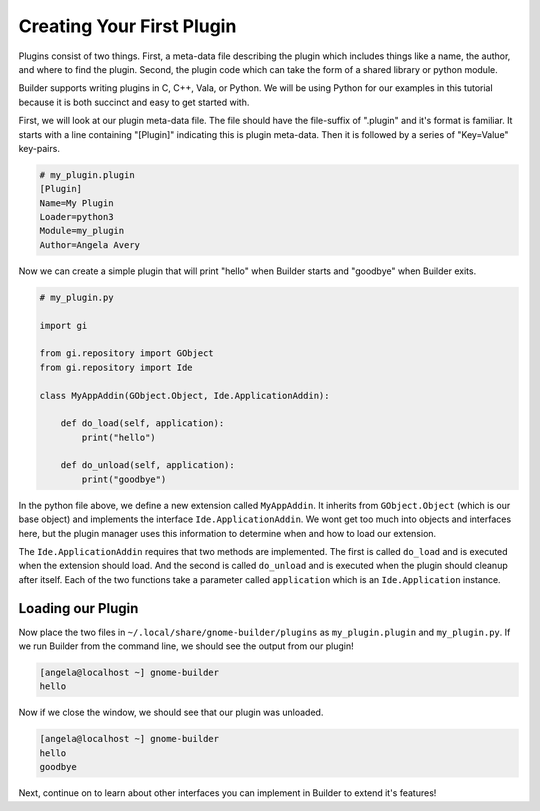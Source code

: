 ##########################
Creating Your First Plugin
##########################

Plugins consist of two things.
First, a meta-data file describing the plugin which includes things like a name, the author, and where to find the plugin.
Second, the plugin code which can take the form of a shared library or python module.

Builder supports writing plugins in C, C++, Vala, or Python.
We will be using Python for our examples in this tutorial because it is both succinct and easy to get started with.

First, we will look at our plugin meta-data file.
The file should have the file-suffix of ".plugin" and it's format is familiar.
It starts with a line containing "[Plugin]" indicating this is plugin meta-data.
Then it is followed by a series of "Key=Value" key-pairs.

.. code-block:: ini

   # my_plugin.plugin
   [Plugin]
   Name=My Plugin
   Loader=python3
   Module=my_plugin
   Author=Angela Avery

Now we can create a simple plugin that will print "hello" when Builder starts and "goodbye" when Builder exits.

.. code-block:: python3

   # my_plugin.py

   import gi

   from gi.repository import GObject
   from gi.repository import Ide

   class MyAppAddin(GObject.Object, Ide.ApplicationAddin):

       def do_load(self, application):
           print("hello")

       def do_unload(self, application):
           print("goodbye")

In the python file above, we define a new extension called ``MyAppAddin``.
It inherits from ``GObject.Object`` (which is our base object) and implements the interface ``Ide.ApplicationAddin``.
We wont get too much into objects and interfaces here, but the plugin manager uses this information to determine when and how to load our extension.

The ``Ide.ApplicationAddin`` requires that two methods are implemented.
The first is called ``do_load`` and is executed when the extension should load.
And the second is called ``do_unload`` and is executed when the plugin should cleanup after itself.
Each of the two functions take a parameter called ``application`` which is an ``Ide.Application`` instance.

Loading our Plugin
==================

Now place the two files in ``~/.local/share/gnome-builder/plugins`` as ``my_plugin.plugin`` and ``my_plugin.py``.
If we run Builder from the command line, we should see the output from our plugin!

.. code-block:: sh

   [angela@localhost ~] gnome-builder
   hello

Now if we close the window, we should see that our plugin was unloaded.

.. code-block:: sh

   [angela@localhost ~] gnome-builder
   hello
   goodbye

Next, continue on to learn about other interfaces you can implement in Builder to extend it's features!
